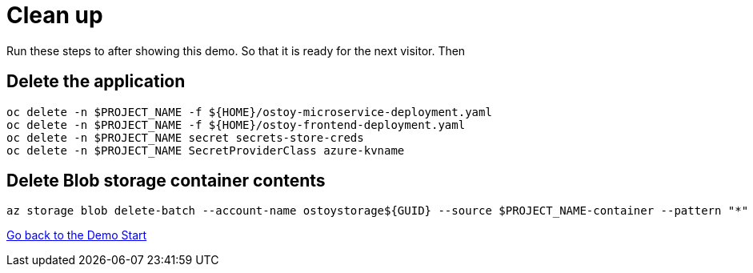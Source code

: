 = Clean up

Run these steps to after showing this demo. So that it is ready for the next visitor. Then 

== Delete the application

[source,sh,role=execute]
----
oc delete -n $PROJECT_NAME -f ${HOME}/ostoy-microservice-deployment.yaml
oc delete -n $PROJECT_NAME -f ${HOME}/ostoy-frontend-deployment.yaml
oc delete -n $PROJECT_NAME secret secrets-store-creds
oc delete -n $PROJECT_NAME SecretProviderClass azure-kvname
----

== Delete Blob storage container contents

[source,sh,role=execute]
----
az storage blob delete-batch --account-name ostoystorage${GUID} --source $PROJECT_NAME-container --pattern "*" --connection-string $CONNECTION_STRING
----

link:2-demo_app.adoc[Go back to the Demo Start]